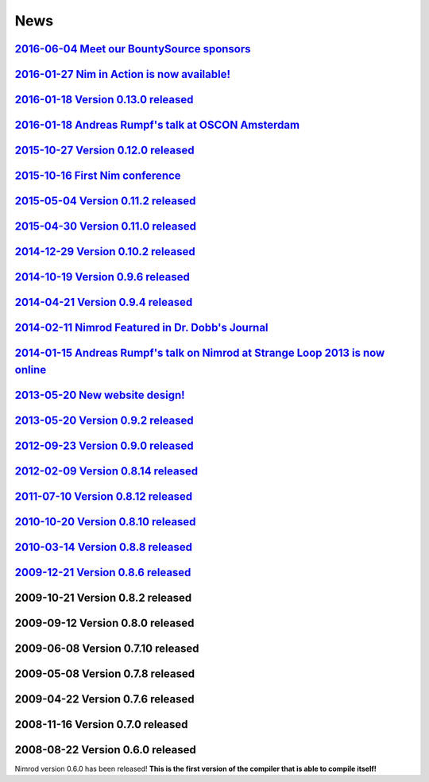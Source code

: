 ====
News
====

`2016-06-04 Meet our BountySource sponsors <news/2016_06_04_meet_our_bountysource_sponsors.html>`_
===================================

`2016-01-27 Nim in Action is now available! <news/2016_01_27_nim_in_action_is_now_available.html>`_
==================================

`2016-01-18 Version 0.13.0 released <news/2016_01_18_version_0_13_0_released.html>`_
==================================

`2016-01-18 Andreas Rumpf's talk at OSCON Amsterdam <news/2016_01_18_andreas_rumpfs_talk_at_oscon_amsterdam.html>`_
==================================================

`2015-10-27 Version 0.12.0 released <news/2015_10_27_version_0_12_0_released.html>`_
==================================

`2015-10-16 First Nim conference <news/2015_10_16_first_nim_conference.html>`_
===============================

`2015-05-04 Version 0.11.2 released <news/2015_05_04_version_0_11_2_released.html>`_
==================================

`2015-04-30 Version 0.11.0 released <news/2015_04_30_version_0_11_0_released.html>`_
==================================

`2014-12-29 Version 0.10.2 released <news/2014_12_29_version_0_10_2_released.html>`_
==================================


`2014-10-19 Version 0.9.6 released <news/2014_10_19_version_0_9_6_released.html>`_
=================================


`2014-04-21 Version 0.9.4 released <news/2014_04_21_version_0_9_4_released.html>`_
=================================


`2014-02-11 Nimrod Featured in Dr. Dobb's Journal <news/2014_02_11_nimrod_featured_in_dr_dobbs_journal.html>`_
================================================


`2014-01-15 Andreas Rumpf's talk on Nimrod at Strange Loop 2013 is now online <news/2014_01_15_andreas_rumpfs_talk_on_nimrod.html>`_
============================================================================


`2013-05-20 New website design! <news/2013_05_20_new_website_design.html>`_
==============================



`2013-05-20 Version 0.9.2 released <news/2013_05_20_version_0_9_2_released.html>`_
=================================



`2012-09-23 Version 0.9.0 released <news/2012_09_23_version_0_9_0_released.html>`_
=================================



`2012-02-09 Version 0.8.14 released <news/2012_02_09_version_0_8_14_released.html>`_
==================================



`2011-07-10 Version 0.8.12 released <news/2011_07_10_version_0_8_12_released.html>`_
==================================


`2010-10-20 Version 0.8.10 released <news/2010_10_20_version_0_8_10_released.html>`_
==================================



`2010-03-14 Version 0.8.8 released <news/2010_03_14_version_0_8_8_released.html>`_
=================================


`2009-12-21 Version 0.8.6 released <news/2009_12_21_version_0_8_6_released.html>`_
=================================


2009-10-21 Version 0.8.2 released
=================================


2009-09-12 Version 0.8.0 released
=================================


2009-06-08 Version 0.7.10 released
==================================


2009-05-08 Version 0.7.8 released
=================================


2009-04-22 Version 0.7.6 released
=================================


2008-11-16 Version 0.7.0 released
=================================


2008-08-22 Version 0.6.0 released
=================================

Nimrod version 0.6.0 has been released!
**This is the first version of the compiler that is able to compile itself!**
